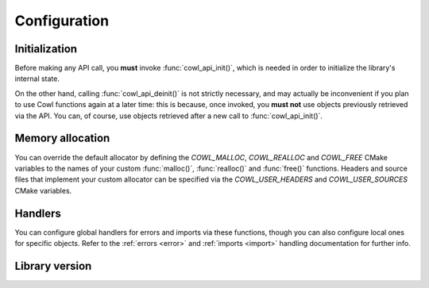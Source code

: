 =============
Configuration
=============

Initialization
==============

Before making any API call, you **must** invoke :func:`cowl_api_init()`, which is
needed in order to initialize the library's internal state.

On the other hand, calling :func:`cowl_api_deinit()` is not strictly necessary, and may
actually be inconvenient if you plan to use Cowl functions again at a later time:
this is because, once invoked, you **must not** use objects previously retrieved via the API.
You can, of course, use objects retrieved after a new call to :func:`cowl_api_init()`.

.. doxygenfunction:: cowl_api_init
.. doxygenfunction:: cowl_api_deinit

Memory allocation
=================

You can override the default allocator by defining the `COWL_MALLOC`, `COWL_REALLOC` and `COWL_FREE`
CMake variables to the names of your custom :func:`malloc()`, :func:`realloc()` and :func:`free()`
functions. Headers and source files that implement your custom allocator can be specified
via the `COWL_USER_HEADERS` and `COWL_USER_SOURCES` CMake variables.

.. doxygendefine:: cowl_malloc
.. doxygendefine:: cowl_realloc
.. doxygendefine:: cowl_free
.. doxygendefine:: cowl_alloc

Handlers
========

You can configure global handlers for errors and imports via these functions, though you can
also configure local ones for specific objects. Refer to the :ref:`errors <error>` and
:ref:`imports <import>` handling documentation for further info.

.. doxygenfunction:: cowl_api_set_error_handler
.. doxygenfunction:: cowl_api_set_import_loader

Library version
===============

.. doxygenstruct:: CowlVersion

